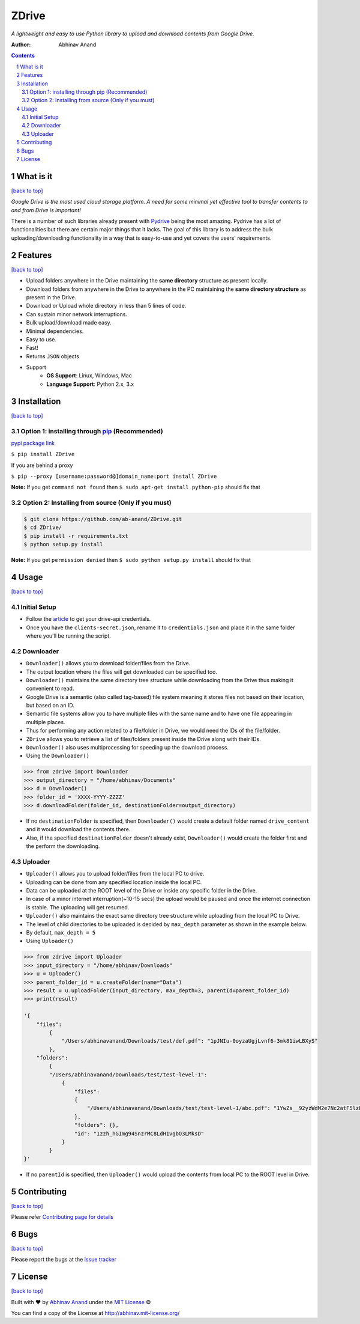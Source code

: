ZDrive
=======

|license| |pypi| |python| |downloads|

*A lightweight and easy to use Python library to upload and download contents from Google Drive.*

:Author: Abhinav Anand

.. contents::
    :backlinks: none

.. sectnum::

What is it
---------------
`[back to top] <https://github.com/ab-anand/ZDrive#zdrive>`__

*Google Drive is the most used cloud storage platform. A need for some minimal yet effective tool to transfer
contents to and from Drive is important!*


There is a number of such libraries already present with `Pydrive <https://github.com/googleworkspace/PyDrive>`__ being
the most amazing. Pydrive has a lot of functionalities but there are certain major things that it lacks. The goal of this library is
to address the bulk uploading/downloading functionality in a way that is easy-to-use and yet covers the users' requirements.


Features
--------
`[back to top] <https://github.com/ab-anand/ZDrive#zdrive>`__

- Upload folders anywhere in the Drive maintaining the **same directory** structure as present locally.
- Download folders from anywhere in the Drive to anywhere in the PC maintaining the **same directory structure** as present in the Drive.
- Download or Upload whole directory in less than 5 lines of code.
- Can sustain minor network interruptions.
- Bulk upload/download made easy.
- Minimal dependencies.
- Easy to use.
- Fast!
- Returns ``JSON`` objects
- Support
    - **OS Support**: Linux, Windows, Mac
    - **Language Support**: Python 2.x, 3.x

Installation
------------
`[back to top] <https://github.com/ab-anand/ZDrive#zdrive>`__

Option 1: installing through `pip <https://pypi.org/project/ZDrive/>`__ (Recommended)
~~~~~~~~~~~~~~~~~~~~~~~~~~~~~~~~~~~~~~~~~~~~~~~~~~~~~~~~~~~~~~~~~~~~~~~~~~~~~~~~~~~~~~~~~~~~~~

`pypi package link <https://pypi.org/project/ZDrive/>`__

``$ pip install ZDrive``

If you are behind a proxy

``$ pip --proxy [username:password@]domain_name:port install ZDrive``

**Note:** If you get ``command not found`` then
``$ sudo apt-get install python-pip`` should fix that

Option 2: Installing from source (Only if you must)
~~~~~~~~~~~~~~~~~~~~~~~~~~~~~~~~~~~~~~~~~~~~~~~~~~~

.. code:: bash

    $ git clone https://github.com/ab-anand/ZDrive.git
    $ cd ZDrive/
    $ pip install -r requirements.txt
    $ python setup.py install

**Note:** If you get ``permission denied`` then
``$ sudo python setup.py install`` should fix that


Usage
-----
`[back to top] <https://github.com/ab-anand/ZDrive#zdrive>`__

Initial Setup
~~~~~~~~~~~~~~
- Follow the `article <https://medium.com/swlh/google-drive-api-with-python-part-i-set-up-credentials-1f729cb0372b>`__ to get your drive-api credentials.
- Once you have the ``clients-secret.json``, rename it to ``credentials.json`` and place it in the same folder where you'll be running the script.

Downloader
~~~~~~~~~~~~~~

- ``Downloader()`` allows you to download folder/files from the Drive.
- The output location where the files will get downloaded can be specified too.
- ``Downloader()`` maintains the same directory tree structure while downloading from the Drive thus making it convenient to read.
- Google Drive is a semantic (also called tag-based) file system meaning it stores files not based on their location, but based on an ID.
- Semantic file systems allow you to have multiple files with the same name and to have one file appearing in multiple places.
- Thus for performing any action related to a file/folder in Drive, we would need the IDs of the file/folder.
- ``ZDrive`` allows you to retrieve a list of files/folders present inside the Drive along with their IDs.
- ``Downloader()`` also uses multiprocessing for speeding up the download process.
- Using the ``Downloader()``

.. code:: python

    >>> from zdrive import Downloader
    >>> output_directory = "/home/abhinav/Documents"
    >>> d = Downloader()
    >>> folder_id = 'XXXX-YYYY-ZZZZ'
    >>> d.downloadFolder(folder_id, destinationFolder=output_directory)


- If no ``destinationFolder`` is specified, then ``Downloader()`` would create a default folder named ``drive_content`` and it would download the contents there.
- Also, if the specified ``destinationFolder`` doesn't already exist, ``Downloader()`` would create the folder first and the perform the downloading.

Uploader
~~~~~~~~~~~~~~~~


- ``Uploader()`` allows you to upload folder/files from the local PC to drive.
- Uploading can be done from any specified location inside the local PC.
- Data can be uploaded at the ROOT level of the Drive or inside any specific folder in the Drive.
- In case of a minor internet interruption(~10-15 secs) the upload would be paused and once the internet connection is stable. The uploading will get resumed.
- ``Uploader()`` also maintains the exact same directory tree structure while uploading from the local PC to Drive.
- The level of child directories to be uploaded is decided by ``max_depth`` parameter as shown in the example below.
- By default, ``max_depth = 5``
- Using ``Uploader()``

.. code:: python

    >>> from zdrive import Uploader
    >>> input_directory = "/home/abhinav/Downloads"
    >>> u = Uploader()
    >>> parent_folder_id = u.createFolder(name="Data")
    >>> result = u.uploadFolder(input_directory, max_depth=3, parentId=parent_folder_id)
    >>> print(result)

    '{
        "files":
            {
                "/Users/abhinavanand/Downloads/test/def.pdf": "1pJNIu-0oyzaUgjLvnf6-3mk81iwLBXyS"
            },
        "folders":
            {
            "/Users/abhinavanand/Downloads/test/test-level-1":
                {
                    "files":
                    {
                        "/Users/abhinavanand/Downloads/test/test-level-1/abc.pdf": "1YwZs__92yzWdM2e7Nc2atF5lzLnyYV9i"
                    },
                    "folders": {},
                    "id": "1zzh_hGImg94SnzrMC8LdH1vgbO3LMksD"
                }
            }
    }'

- If no ``parentId`` is specified, then ``Uploader()`` would upload the contents from local PC to the ROOT level in Drive.


Contributing
------------
`[back to top] <https://github.com/ab-anand/ZDrive#zdrive>`__

Please refer `Contributing page for details <https://github.com/ab-anand/Zdrive/blob/master/CONTRIBUTING.rst>`__


Bugs
----
`[back to top] <https://github.com/ab-anand/ZDrive#zdrive>`__

Please report the bugs at the `issue
tracker <https://github.com/ab-anand/ZDrive/issues>`__



License
-------
`[back to top] <https://github.com/ab-anand/ZDrive#zdrive>`__


Built with ♥ by `Abhinav Anand <https://github.com/ab-anand/>`__ under the `MIT License <https://github.com/ab-anand/ZDrive/blob/master/LICENSE/>`__ ©

You can find a copy of the License at `http://abhinav.mit-license.org/ <http://abhinav.mit-license.org/>`__


.. |upload| image:: https://github.com/ab-anand/ZDrive/actions/workflows/python-publish.yml/badge.svg
    :target: https://github.com/ab-anand/ZDrive/actions/workflows/python-publish.yml
.. |license| image:: https://img.shields.io/github/license/ab-anand/ZDrive?color=orange
    :alt: GitHub license
    :target: https://github.com/ab-anand/ZDrive/blob/master/LICENSE
.. |pypi| image:: https://img.shields.io/pypi/v/zdrive?color=green
    :alt: PyPI
.. |python| image:: https://img.shields.io/pypi/pyversions/zdrive?color=red
    :alt: PyPI - Python Version
.. |downloads| image:: https://img.shields.io/pypi/dm/zdrive?style=social
    :alt: Monthly downloads